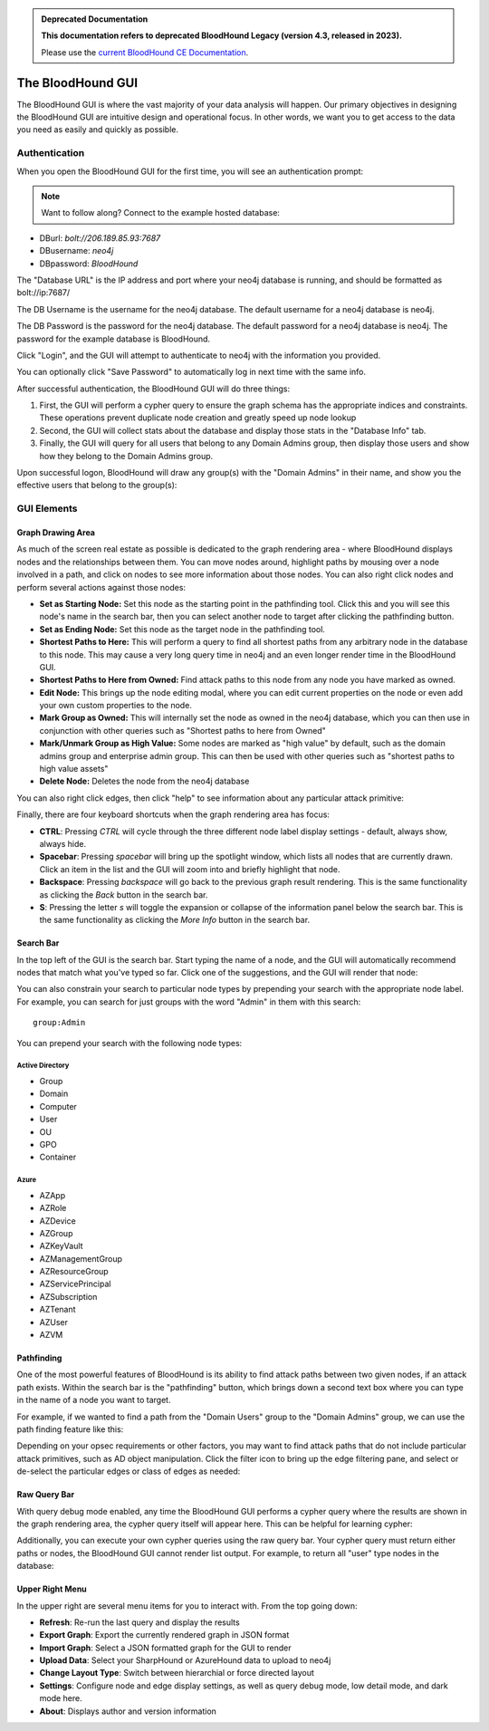 .. admonition:: Deprecated Documentation
   :class: deprecated

   **This documentation refers to deprecated BloodHound Legacy (version 4.3, released in 2023).** 

   Please use the `current BloodHound CE Documentation <https://bloodhound.specterops.io/analyze-data/bloodhound-gui/cypher-search>`_.

.. meta::
   :canonical: https://bloodhound.specterops.io/analyze-data/bloodhound-gui/cypher-search

The BloodHound GUI
==================

The BloodHound GUI is where the vast majority of your data
analysis will happen. Our primary objectives in designing the
BloodHound GUI are intuitive design and operational focus. In
other words, we want you to get access to the data you need
as easily and quickly as possible.

Authentication
^^^^^^^^^^^^^^

When you open the BloodHound GUI for the first time, you will
see an authentication prompt:

.. image:: /images/bloodhound-logon.png   
   :align: center
   :width: 900px
   :alt: BloodHound logon screen

.. note:: Want to follow along? Connect to the example hosted database:
* DBurl: `bolt://206.189.85.93:7687` 
* DBusername: `neo4j` 
* DBpassword: `BloodHound`
  

The "Database URL" is the IP address and port where your neo4j
database is running, and should be formatted as bolt://ip:7687/

The DB Username is the username for the neo4j database.
The default username for a neo4j database is neo4j.

The DB Password is the password for the neo4j database. The
default password for a neo4j database is neo4j. The password
for the example database is BloodHound.

Click "Login", and the GUI will attempt to authenticate to neo4j
with the information you provided.

You can optionally click "Save Password" to automatically log in
next time with the same info.

After successful authentication, the BloodHound GUI will do three
things:

1. First, the GUI will perform a cypher query to ensure the graph
   schema has the appropriate indices and constraints. These operations
   prevent duplicate node creation and greatly speed up node lookup
2. Second, the GUI will collect stats about the database and display
   those stats in the "Database Info" tab.
3. Finally, the GUI will query for all users that belong to any Domain
   Admins group, then display those users and show how they belong to
   the Domain Admins group.
   
Upon successful logon, BloodHound will draw any group(s) with the
"Domain Admins" in their name, and show you the effective users that
belong to the group(s):

.. image:: /images/bloodhound-initial-query.png   
   :align: center
   :width: 900px
   :alt: BloodHound displaying the members of the Domain Admins group

GUI Elements
^^^^^^^^^^^^

Graph Drawing Area
------------------

As much of the screen real estate as possible is dedicated to the graph
rendering area - where BloodHound displays nodes and the relationships
between them. You can move nodes around, highlight paths by mousing over
a node involved in a path, and click on nodes to see more information
about those nodes. You can also right click nodes and perform several
actions against those nodes:

.. image:: /images/right-click-group-node.png   
   :align: center
   :width: 900px
   :alt: Right click menu on a group node

* **Set as Starting Node:** Set this node as the starting point in the
  pathfinding tool. Click this and you will see this node's name in the
  search bar, then you can select another node to target after clicking
  the pathfinding button.
* **Set as Ending Node:** Set this node as the target node in the pathfinding
  tool.
* **Shortest Paths to Here:** This will perform a query to find all shortest
  paths from any arbitrary node in the database to this node. This may cause
  a very long query time in neo4j and an even longer render time in the
  BloodHound GUI.
* **Shortest Paths to Here from Owned:** Find attack paths to this node from
  any node you have marked as owned.
* **Edit Node:** This brings up the node editing modal, where you can edit
  current properties on the node or even add your own custom properties to
  the node.
* **Mark Group as Owned:** This will internally set the node as owned in the
  neo4j database, which you can then use in conjunction with other queries
  such as "Shortest paths to here from Owned"
* **Mark/Unmark Group as High Value:** Some nodes are marked as "high value"
  by default, such as the domain admins group and enterprise admin group.
  This can then be used with other queries such as "shortest paths to high
  value assets"
* **Delete Node:** Deletes the node from the neo4j database

You can also right click edges, then click "help" to see information about
any particular attack primitive:

.. image:: /images/right-click-edge-help.gif  
   :align: center
   :width: 900px
   :alt: Right click edge and get help
   
Finally, there are four keyboard shortcuts when the graph rendering area has
focus:

* **CTRL**: Pressing `CTRL` will cycle through the three different node label
  display settings - default, always show, always hide.
* **Spacebar**: Pressing `spacebar` will bring up the spotlight window, which
  lists all nodes that are currently drawn. Click an item in the list and the
  GUI will zoom into and briefly highlight that node.
* **Backspace**: Pressing `backspace` will go back to the previous graph result
  rendering. This is the same functionality as clicking the `Back` button in 
  the search bar.
* **S**: Pressing the letter `s` will toggle the expansion or collapse of 
  the information panel below the search bar. This is the same functionality
  as clicking the `More Info` button in the search bar.  
  

Search Bar
----------

In the top left of the GUI is the search bar. Start typing the name of a node,
and the GUI will automatically recommend nodes that match what you've typed so far.
Click one of the suggestions, and the GUI will render that node:

.. image:: /images/node-search.gif  
   :align: center
   :width: 900px
   :alt: Search for nodes using the search bar
   
You can also constrain your search to particular node types by prepending your
search with the appropriate node label. For example, you can search for just
groups with the word "Admin" in them with this search:

::

   group:Admin
  
You can prepend your search with the following node types:

Active Directory
++++++++++++++++

* Group
* Domain
* Computer
* User
* OU
* GPO
* Container

Azure
++++++

* AZApp
* AZRole
* AZDevice
* AZGroup
* AZKeyVault
* AZManagementGroup
* AZResourceGroup
* AZServicePrincipal
* AZSubscription
* AZTenant
* AZUser
* AZVM

Pathfinding
-----------

One of the most powerful features of BloodHound is its ability to find attack
paths between two given nodes, if an attack path exists. Within the search bar
is the "pathfinding" button, which brings down a second text box where you can
type in the name of a node you want to target.

For example, if we wanted to find a path from the "Domain Users" group to the
"Domain Admins" group, we can use the path finding feature like this:

.. image:: /images/pathfinding.gif  
   :align: center
   :width: 900px
   :alt: Search for an attack path
   
Depending on your opsec requirements or other factors, you may want to find
attack paths that do not include particular attack primitives, such as AD object
manipulation. Click the filter icon to bring up the edge filtering pane, and select
or de-select the particular edges or class of edges as needed:


.. image:: /images/edge-filtering.gif  
   :align: center
   :width: 900px
   :alt: Edge filtering pane

Raw Query Bar
-------------

With query debug mode enabled, any time the BloodHound GUI performs a cypher query
where the results are shown in the graph rendering area, the cypher query itself
will appear here. This can be helpful for learning cypher:

.. image:: /images/raw-query.gif  
   :align: center
   :width: 900px
   :alt: Raw query bar

Additionally, you can execute your own cypher queries using the raw query bar.
Your cypher query must return either paths or nodes, the BloodHound GUI cannot
render list output. For example, to return all "user" type nodes in the database:

.. image:: /images/run-raw-query.gif  
   :align: center
   :width: 900px
   :alt: Run a raw cypher query

Upper Right Menu
----------------

In the upper right are several menu items for you to interact with. From the top
going down:

* **Refresh**: Re-run the last query and display the results
* **Export Graph**: Export the currently rendered graph in JSON format
* **Import Graph**: Select a JSON formatted graph for the GUI to render
* **Upload Data**: Select your SharpHound or AzureHound data to upload to neo4j
* **Change Layout Type**: Switch between hierarchial or force directed layout
* **Settings**: Configure node and edge display settings, as well as query debug mode,
  low detail mode, and dark mode here.
* **About**: Displays author and version information
